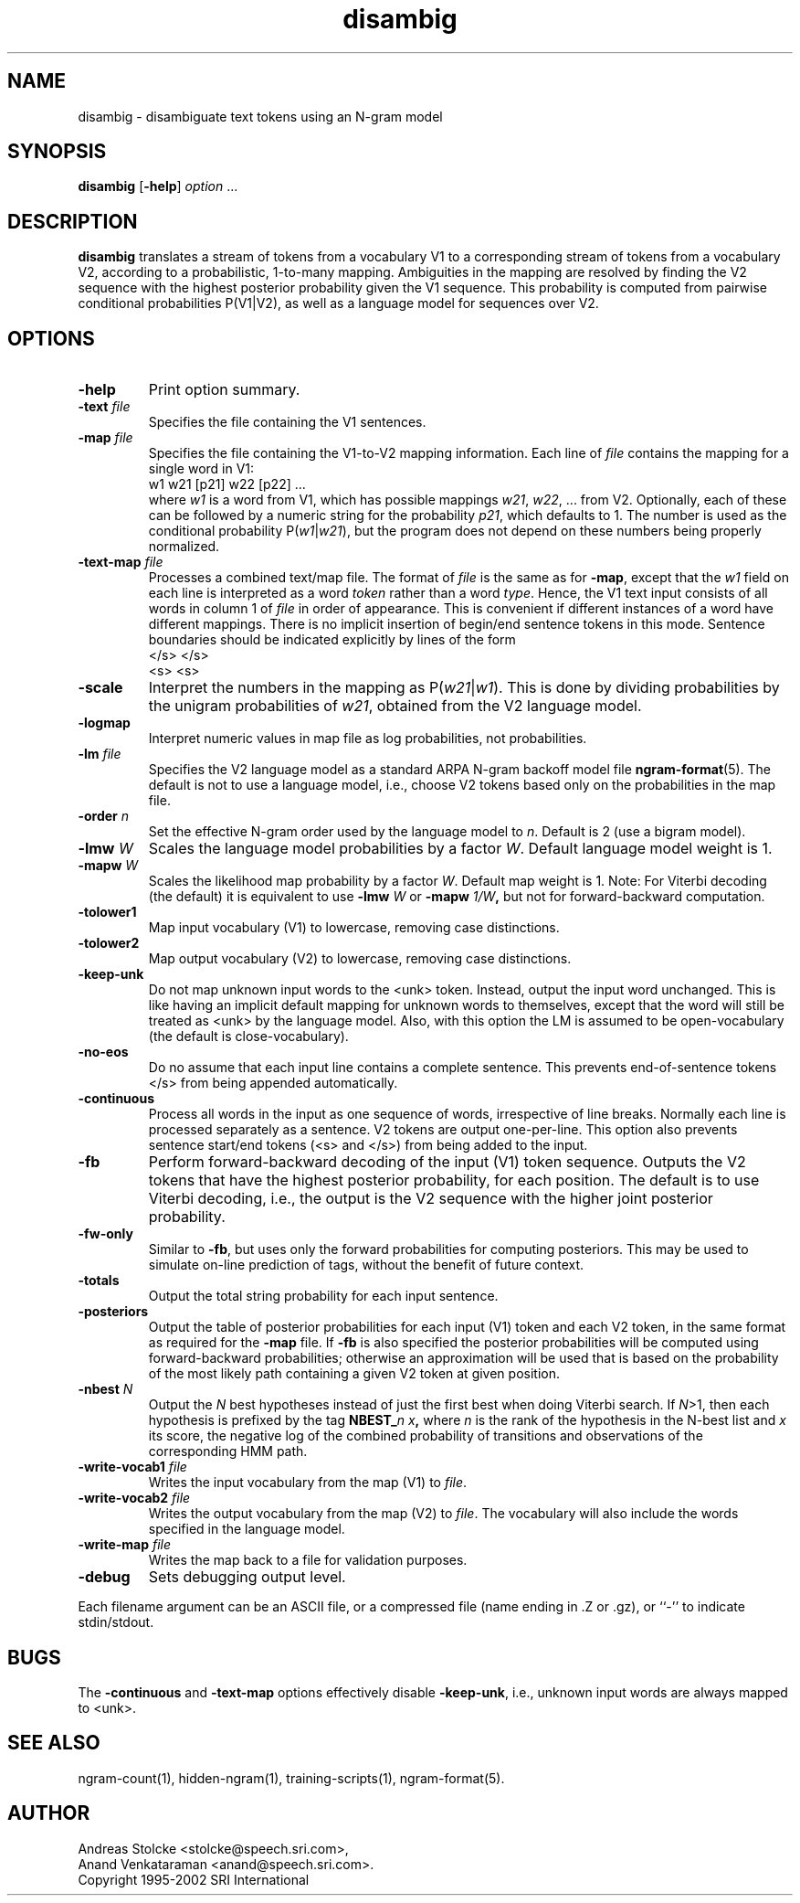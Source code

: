 .\" $Id: disambig.1,v 1.22 2003/01/28 17:36:50 stolcke Exp $
.TH disambig 1 "$Date: 2003/01/28 17:36:50 $" "SRILM Tools"
.SH NAME
disambig \- disambiguate text tokens using an N-gram model
.SH SYNOPSIS
.B disambig 
[\c
.BR \-help ]
.I option
\&...
.SH DESCRIPTION
.B disambig
translates a stream of tokens from a vocabulary V1 to a corresponding stream
of tokens from a vocabulary V2, 
according to a probabilistic, 1-to-many mapping.
Ambiguities in the mapping are resolved by finding the V2 sequence with
the highest posterior probability given the V1 sequence.
This probability is computed from pairwise conditional probabilities P(V1|V2),
as well as a language model for sequences over V2.
.SH OPTIONS
.TP
.B \-help
Print option summary.
.TP
.BI \-text " file"
Specifies the file containing the V1 sentences.
.TP
.BI \-map " file"
Specifies the file containing the V1-to-V2 mapping information.
Each line of
.I file
contains the mapping for a single word in V1:
.br
	w1	w21 [p21] w22 [p22] ...
.br
where
.I w1
is a word from V1, which has possible mappings
.IR w21 ,
.IR w22 ,
\&... from V2.
Optionally, each of these can be followed by a numeric string for the
probability
.IR p21 ,
which defaults to 1.
The number is used as the conditional probability P(\fIw1\fP|\fIw21\fP),
but the program does not depend on these numbers being properly normalized.
.TP
.BI \-text\-map " file"
Processes a combined text/map file.
The format of
.I file
is the same as for
.BR \-map ,
except that the 
.I w1
field on each line is interpreted as a word 
.I token 
rather than a word 
.IR type .
Hence, the V1 text input consists of all words in column 1 of
.I file
in order of appearance.
This is convenient if different instances of a word have different mappings.
There is no implicit insertion of begin/end sentence tokens in this 
mode.  Sentence boundaries should be indicated explicitly by 
lines of the form
.br
	</s>	</s>
.br
	<s>	<s>
.br
.TP
.B \-scale
Interpret the numbers in the mapping as P(\fIw21\fP|\fIw1\fP).
This is done by dividing probabilities by the unigram probabilities of
.IR w21 ,
obtained from the V2 language model.
.TP
.B \-logmap
Interpret numeric values in map file as log probabilities, not probabilities.
.TP
.BI \-lm " file"
Specifies the V2 language model as a standard ARPA N-gram backoff model file
.BR ngram-format (5).
The default is not to use a language model, i.e., choose V2 tokens
based only on the probabilities in the map file.
.TP
.BI \-order " n"
Set the effective N-gram order used by the language model to
.IR n .
Default is 2 (use a bigram model).
.TP
.BI \-lmw " W"
Scales the language model probabilities by a factor 
.IR W .
Default language model weight is 1.
.TP
.BI \-mapw " W"
Scales the likelihood map probability by a factor
.IR W .
Default map weight is 1.
Note: For Viterbi decoding (the default) it is equivalent to use
.BI \-lmw " W"
or 
.BI \-mapw " 1/W",
but not for forward-backward computation.
.TP
.B \-tolower1
Map input vocabulary (V1) to lowercase, removing case distinctions.
.TP
.B \-tolower2
Map output vocabulary (V2) to lowercase, removing case distinctions.
.TP
.B \-keep-unk
Do not map unknown input words to the <unk> token.
Instead, output the input word unchanged.
This is like having an implicit default mapping for unknown words to
themselves, except that the word will still be treated as <unk> by the language
model.
Also, with this option the LM is assumed to be open-vocabulary
(the default is close-vocabulary).
.TP
.B \-no-eos
Do no assume that each input line contains a complete sentence.
This prevents end-of-sentence tokens </s> from being appended automatically.
.TP
.B \-continuous
Process all words in the input as one sequence of words, irrespective of
line breaks.
Normally each line is processed separately as a sentence.
V2 tokens are output one-per-line.
This option also prevents sentence start/end tokens (<s> and </s>)
from being added to the input.
.TP
.B \-fb
Perform forward-backward decoding of the input (V1) token sequence.
Outputs the V2 tokens that have the highest posterior probability,
for each position.
The default is to use Viterbi decoding, i.e., the output is the
V2 sequence with the higher joint posterior probability.
.TP
.B \-fw-only
Similar to 
.BR \-fb ,
but uses only the forward probabilities for computing posteriors.
This may be used to simulate on-line prediction of tags, without the
benefit of future context.
.TP
.B \-totals
Output the total string probability for each input sentence.
.TP
.B \-posteriors
Output the table of posterior probabilities for each 
input (V1) token and each V2 token, in the same format as
required for the
.B \-map
file.
If
.B \-fb
is also specified the posterior probabilities will be computed using
forward-backward probabilities; otherwise an approximation will be used
that is based on the probability of the most likely path containing 
a given V2 token at given position.
.TP
.BI \-nbest " N"
Output the
.I N
best hypotheses instead of just the first best when
doing Viterbi search.
If
.IR N >1,
then each hypothesis is prefixed by the tag
.BI NBEST_ n " " x ,
where
.I n
is the rank of the hypothesis in the N-best list and
.I x 
its score, the negative log of the combined probability of transitions
and observations of the corresponding HMM path.
.TP
.BI \-write-vocab1 " file"
Writes the input vocabulary from the map (V1) to
.IR file .
.TP
.BI \-write-vocab2 " file"
Writes the output vocabulary from the map (V2) to
.IR file .
The vocabulary will also include the words specified in the language model.
.TP
.BI \-write-map " file"
Writes the map back to a file for validation purposes.
.TP
.B \-debug
Sets debugging output level.
.PP
Each filename argument can be an ASCII file, or a compressed
file  (name  ending  in  .Z  or  .gz),  or ``-'' to indicate
stdin/stdout.
.SH BUGS
The
.B \-continuous
and 
.B \-text\-map
options effectively disable
.BR \-keep-unk ,
i.e., unknown input words are always mapped to <unk>.
.SH "SEE ALSO"
ngram-count(1), hidden-ngram(1), training-scripts(1), ngram-format(5).
.SH AUTHOR
Andreas Stolcke <stolcke@speech.sri.com>,
.br
Anand Venkataraman <anand@speech.sri.com>.
.br
Copyright 1995\-2002 SRI International
